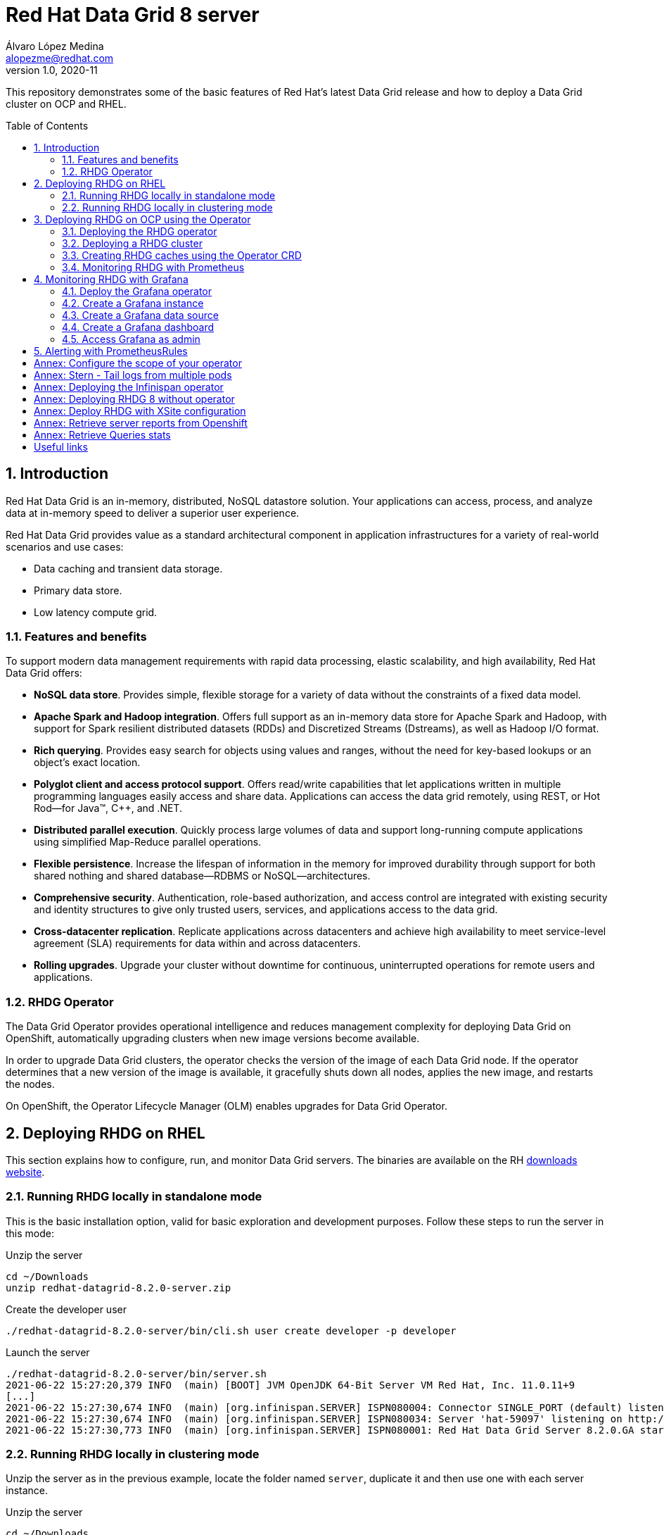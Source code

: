 = Red Hat Data Grid 8 server
Álvaro López Medina <alopezme@redhat.com>
v1.0, 2020-11
// Create TOC wherever needed
:toc: macro
:sectanchors:
:sectnumlevels: 2
:sectnums: 
:source-highlighter: pygments
:imagesdir: images
// Start: Enable admonition icons
ifdef::env-github[]
:tip-caption: :bulb:
:note-caption: :information_source:
:important-caption: :heavy_exclamation_mark:
:caution-caption: :fire:
:warning-caption: :warning:
endif::[]
ifndef::env-github[]
:icons: font
endif::[]
// End: Enable admonition icons

This repository demonstrates some of the basic features of Red Hat's latest Data Grid release and how to deploy a Data Grid cluster on OCP and RHEL. 

// Create the Table of contents here
toc::[]

== Introduction

Red Hat Data Grid is an in-memory, distributed, NoSQL datastore solution. Your applications can access, process, and analyze data at in-memory speed to deliver a superior user experience. 

Red Hat Data Grid provides value as a standard architectural component in application infrastructures for a variety of real-world scenarios and use cases:

* Data caching and transient data storage.
* Primary data store.
* Low latency compute grid.


=== Features and benefits

To support modern data management requirements with rapid data processing, elastic scalability, and high availability, Red Hat Data Grid offers: 

* *NoSQL data store*. Provides simple, flexible storage for a variety of data without the constraints of a fixed data model.
* *Apache Spark and Hadoop integration*. Offers full support as an in-memory data store for Apache Spark and Hadoop, with support for Spark resilient distributed datasets (RDDs) and Discretized Streams (Dstreams), as well as Hadoop I/O format.
* *Rich querying*. Provides easy search for objects using values and ranges, without the need for key-based lookups or an object’s exact location. 
* *Polyglot client and access protocol support*. Offers read/write capabilities that let applications written in multiple programming languages easily access and share data. Applications can access the data grid remotely, using REST, or Hot Rod—for Java™, C++, and .NET.
* *Distributed parallel execution*. Quickly process large volumes of data and support long-running compute applications using simplified Map-Reduce parallel operations.

* *Flexible persistence*. Increase the lifespan of information in the memory for improved durability through support for both shared nothing and shared database—RDBMS or NoSQL—architectures.

* *Comprehensive security*. Authentication, role-based authorization, and access control are integrated with existing security and identity structures to give only trusted users, services, and applications access to the data grid.

* *Cross-datacenter replication*. Replicate applications across datacenters and achieve high availability to meet service-level agreement (SLA) requirements for data within and across datacenters.

* *Rolling upgrades*. Upgrade your cluster without downtime for continuous, uninterrupted operations for remote users and applications.


=== RHDG Operator

The Data Grid Operator provides operational intelligence and reduces management complexity for deploying Data Grid on OpenShift, automatically upgrading clusters when new image versions become available.

In order to upgrade Data Grid clusters, the operator checks the version of the image of each Data Grid node. If the operator determines that a new version of the image is available, it gracefully shuts down all nodes, applies the new image, and restarts the nodes.

On OpenShift, the Operator Lifecycle Manager (OLM) enables upgrades for Data Grid Operator. 






== Deploying RHDG on RHEL

This section explains how to configure, run, and monitor Data Grid servers. The binaries are available on the RH https://access.redhat.com/jbossnetwork/restricted/listSoftware.html?product=data.grid&downloadType=distributions[downloads website]. 



=== Running RHDG locally in standalone mode

This is the basic installation option, valid for basic exploration and development purposes. Follow these steps to run the server in this mode:

.Unzip the server
[source, bash]
----
cd ~/Downloads
unzip redhat-datagrid-8.2.0-server.zip
----

.Create the developer user
[source, bash]
----
./redhat-datagrid-8.2.0-server/bin/cli.sh user create developer -p developer
----

.Launch the server
[source, bash]
----
./redhat-datagrid-8.2.0-server/bin/server.sh 
2021-06-22 15:27:20,379 INFO  (main) [BOOT] JVM OpenJDK 64-Bit Server VM Red Hat, Inc. 11.0.11+9
[...]
2021-06-22 15:27:30,674 INFO  (main) [org.infinispan.SERVER] ISPN080004: Connector SINGLE_PORT (default) listening on 127.0.0.1:11222
2021-06-22 15:27:30,674 INFO  (main) [org.infinispan.SERVER] ISPN080034: Server 'hat-59097' listening on http://127.0.0.1:11222
2021-06-22 15:27:30,773 INFO  (main) [org.infinispan.SERVER] ISPN080001: Red Hat Data Grid Server 8.2.0.GA started in 10278ms
----


=== Running RHDG locally in clustering mode

Unzip the server as in the previous example, locate the folder named `server`, duplicate it and then use one with each server instance. 

.Unzip the server
[source, bash]
----
cd ~/Downloads
unzip redhat-datagrid-8.2.0-server.zip
----

.Duplicate the server config
[source, bash]
----
cp -r redhat-datagrid-8.2.0-server/server redhat-datagrid-8.2.0-server/server-01
cp -r redhat-datagrid-8.2.0-server/server redhat-datagrid-8.2.0-server/server-02
----


.Create the developer user in both instances
[source, bash]
----
./redhat-datagrid-8.2.0-server/bin/cli.sh user create developer -p developer --server-root=server-01
./redhat-datagrid-8.2.0-server/bin/cli.sh user create developer -p developer --server-root=server-02
----


.Launch both server instances
[source, bash]
----
./redhat-datagrid-8.2.0-server/bin/server.sh --node-name=node-01 --server-root=redhat-datagrid-8.2.0-server/server-01 --port-offset=0
./redhat-datagrid-8.2.0-server/bin/server.sh --node-name=node-02 --server-root=redhat-datagrid-8.2.0-server/server-02 --port-offset=100
----

After running both commands, you will see in both terminals similar logs to the ones shown below:
[source, bash]
----
[...]
2021-06-22 15:29:23,421 INFO  (main) [org.infinispan.SERVER] ISPN080034: Server 'node-01' listening on http://127.0.0.1:11222
2021-06-22 15:29:23,549 INFO  (main) [org.infinispan.SERVER] ISPN080001: Red Hat Data Grid Server 8.2.0.GA started in 19445ms
2021-06-22 15:29:25,058 INFO  (jgroups-6,node-01) [org.infinispan.CLUSTER] ISPN000094: Received new cluster view for channel cluster: [node-01|1] (2) [node-01, node-02]
2021-06-22 15:29:25,112 INFO  (jgroups-6,node-01) [org.infinispan.CLUSTER] ISPN100000: Node node-02 joined the cluster
2021-06-22 15:29:27,100 INFO  (jgroups-6,node-01) [org.infinispan.CLUSTER] [Context=org.infinispan.CLIENT_SERVER_TX_TABLE]ISPN100002: Starting rebalance with members [node-01, node-02], phase READ_OLD_WRITE_ALL, topology id 2
[...]
2021-06-22 15:29:29,175 INFO  (jgroups-12,node-01) [org.infinispan.CLUSTER] [Context=___hotRodTopologyCache_hotrod-default]ISPN100010: Finished rebalance with members [node-01, node-02], topology id 5
----


== Deploying RHDG on OCP using the Operator

An Operator is a method of packaging, deploying and managing a Kubernetes-native application. A Kubernetes-native application is an application that is both deployed on Kubernetes and managed using the Kubernetes APIs and kubectl tooling.

Install Data Grid Operator into a OpenShift namespace to create and manage Data Grid clusters.

=== Deploying the RHDG operator

Create subscriptions to Data Grid Operator on OpenShift so you can install different Data Grid versions and receive automatic updates.

To deploy the RHDG operator, you will need to create three different objects:

* Two *Openshift projects* that will contain the operator and the objects of the RHDG cluster.

* An *OperatorGroup*, which provides multitenant configuration to OLM-installed Operators. An Operator group selects target namespaces in which to generate required RBAC access for its member Operators. As we are not deploying our operator in the default namespace (`openshift-operators`), we will need to create one to set the namespaces where the Data Grid operator will be able to create and monitorize clusters.

NOTE: The *OperatorGroup* resource allows to configure https://docs.openshift.com/container-platform/4.6/operators/understanding/olm/olm-understanding-operatorgroups.html#olm-operatorgroups-membership_olm-understanding-operatorgroups[four possible namespace-scopes] for the operator. Please check <<annex-configure-the-scope-of-your-operator>> before executing the commands of this section.

* A *Subscription*, which represents an intention to install an Operator. It is the custom resource that relates an Operator to a CatalogSource. Subscriptions describe which channel of an Operator package to subscribe to, and whether to perform updates automatically or manually. 

I have created an OCP template to quickly deploy this operator. Just execute the following command have it up and running on your cluster. 

IMPORTANT: Bear in mind that you will need `cluster-admin` permissions to deploy an operator, as it is necessary to create cluster-wide CRDs (Custom Resource Definitions).

[source, bash]
----
oc process -f rhdg/rhdg-01-operator.yaml | oc apply -f -
----

This template provides two parameters to modify the project where the operator and the cluster is installed. It is possible to deploy both on the same project or in different projects. By default, values are: 

* *OPERATOR_NAMESPACE* = `rhdg8-operator`
* *CLUSTER_NAMESPACE* = `rhdg8`

Modify them just passing arguments to the template:

[source, bash]
----
oc process -f rhdg/rhdg-01-operator.yaml -p OPERATOR_NAMESPACE="other-namespace" -p CLUSTER_NAMESPACE="another-namespace" | oc apply -f -
----

It is also possible to install the operator from the web console. For more information, please check the official https://access.redhat.com/documentation/en-us/red_hat_data_grid/8.1/html-single/running_data_grid_on_openshift/index#installation[documentation].


=== Deploying a RHDG cluster

Data Grid Operator lets you create, configure, and manage Data Grid clusters. Data Grid Operator adds a new Custom Resource (CR) of type Infinispan that lets you handle Data Grid clusters as complex units on OpenShift.

Data Grid Operator watches for Infinispan Custom Resources (CR) that you use to instantiate and configure Data Grid clusters and manage OpenShift resources, such as StatefulSets and Services. In this way, the Infinispan CR is your primary interface to Data Grid on OpenShift.


I have created an OCP template to quickly deploy a basic RHDG cluster with 3 replicas. Execute the following command have it up and running on your cluster. 


[source, bash]
----
oc process -f rhdg/rhdg-02-cluster.yaml | oc apply -f -
----

This template provides two parameters to modify the project where the cluster is installed and the name of the cluster to deploy. The cluster namespace should be the same as in the previous step. By default, values are: 

* *CLUSTER_NAMESPACE* = `rhdg8`
* *CLUSTER_NAME* = `rhdg`


Modify them just passing arguments to the template:

[source, bash]
----
oc process -f rhdg/rhdg-02-cluster.yaml -p CLUSTER_NAMESPACE="another-namespace" -p CLUSTER_NAME="my-cluster" | oc apply -f -
----


=== Creating RHDG caches using the Operator CRD

WARNING: Creating caches with Data Grid Operator is available as a technology preview. If you want to create caches in a production environment, I encourage you to use the REST or Java alternatives.


Data Grid stores entries into caches, which can be created using several methods: REST, CLI, programmatically using the Java Client or using the `Cache` CRD. In this section, we will explore how to create caches using the Operator.


NOTE: For other ways of creating caches, please check this other https://github.com/alvarolop/rhdg8-client#cache-configuration[Git repository] with information about the Data Grid client.

To create caches with Data Grid Operator, you use Cache CRs to add caches from templates or XML configuration. Bear in mind the following contrains:

* You can create a single cache for each `Cache` CR.
* If you edit caches in the OpenShift Web Console, changes do not take effect on the Data Grid cluster. You must delete the CR and create it again with the new configuration.
* Deleting Cache CRs in the OpenShift Web Console, does not remove caches from Data Grid clusters. You must delete caches through the console or CLI.


I have created an OCP template to quickly set up two caches on the RHDG cluster:

* `operator-cache-01`: Based on an xml configuration.
* `operator-cache-02`: Based on an already defined templated.


In order to apply this template, just execute the following command:
[source, bash]
----
oc process -f rhdg/rhdg-03-caches.yaml | oc apply -f -
----

This template provides two parameters to modify the project where the cluster is installed and the name of the cluster to deploy. The cluster namespace should be the same as in the previous step. By default, values are: 

* *CLUSTER_NAMESPACE* = `rhdg8`
* *CLUSTER_NAME* = `rhdg`


Modify them just passing arguments to the template:

[source, bash]
----
oc process -f rhdg/rhdg-03-caches.yaml -p CLUSTER_NAMESPACE="another-namespace" -p CLUSTER_NAME="my-cluster" | oc apply -f -
----

Interact with the newly created caches with he following commands:
[source, bash]
----
# Set your variables. These are default:
CLUSTER_NAMESPACE="rhdg8"
CLUSTER_NAME="rhdg"
RHDG_URL=$(oc get route ${CLUSTER_NAME}-external -n ${CLUSTER_NAMESPACE} -o template='https://{{.spec.host}}')

# Check all the caches on your cluster
curl -X GET -k -u developer:developer -H "Content-Type: application/json" ${RHDG_URL}/rest/v2/caches | jq

# Check information about an specific cache
curl -X GET -k -u developer:developer -H "Content-Type: application/json" ${RHDG_URL}/rest/v2/caches/${CACHE_NAME} | jq

# Delete a cache
curl -X DELETE -k -u developer:developer ${RHDG_URL}/rest/v2/caches/${CACHE_NAME}
----


For more information about how to create caches using the CRD, please check the https://access.redhat.com/documentation/en-us/red_hat_data_grid/8.1/html-single/running_data_grid_on_openshift/index#creating_caches_operator-caches[official documentation].


=== Monitoring RHDG with Prometheus

Data Grid exposes a metrics endpoint that provides statistics and events to Prometheus.

After installing OpenShift Container Platform 4.6, cluster administrators can optionally enable monitoring for user-defined projects. By using this feature, cluster administrators, developers, and other users can specify how services and pods are monitored in their own projects. You can then query metrics, review dashboards, and manage alerting rules and silences for your own projects in the OpenShift Container Platform web console. We are going to take advantage of this feature.


.Enabling monitoring for user-defined projects
[WARNING]
==== 
Monitoring of user-defined projects is not enabled by default. To enable it, you need to modify a Configmap of the `openshift-monitoring`. You need permissions to create and modify Configmaps in this project. You only have to execute this command *once* per namespace. [underline]#Please, do not execute it before checking if this was done before, you can override work from your colleagues#

[source, bash]
----
oc apply -f ocp/ocp-01-user-workload-monitoring.yaml
----

After executing the command above, you will see some pods in the following namespace:
[source, bash]
----
oc get pods -n openshift-user-workload-monitoring
----
====

// In order to access the Prometheus that will contain the metrics of DG, expose its service:
// [source, bash]
// ----
// oc expose svc/prometheus-user-workload -n openshift-user-workload-monitoring
// ----


I have created an OCP template to quickly configure metrics monitorization of a RHDG cluster. Execute the following command:

[source, bash]
----
oc process -f rhdg/rhdg-04-monitoring.yaml | oc apply -f -
----

This template provides two parameters to modify the project where the cluster was installed and the name of the cluster itself. By default, values are: 

* *CLUSTER_NAMESPACE* = `rhdg8`
* *CLUSTER_NAME* = `rhdg`


Modify them just passing arguments to the template:

[source, bash]
----
oc process -f rhdg/rhdg-04-monitoring.yaml -p CLUSTER_NAMESPACE="another-namespace" -p CLUSTER_NAME="my-cluster" | oc apply -f -
----

For more information, access the Openshift https://docs.openshift.com/container-platform/4.6/monitoring/understanding-the-monitoring-stack.html[documentation] for the monitoring stack and the RHDG documenation to https://access.redhat.com/documentation/en-us/red_hat_data_grid/8.1/html-single/running_data_grid_on_openshift/index#prometheus[configure monitoring] for RHDG 8 on OCP.



== Monitoring RHDG with Grafana

A typical OpenShift monitoring stack includes Prometheus for monitoring both systems and services, and Grafana for analyzing and visualizing metrics.

Administrators are often looking to write custom queries and create custom dashboards in Grafana. However, Grafana instances provided with the monitoring stack (and its dashboards) are read-only.  To solve this problem, we can use the community-powered Grafana operator provided by OperatorHub.

To deploy the community-powered Grafana operator on OCP 4.6 just follow these steps:

=== Deploy the Grafana operator
[source, bash]
----
oc process -f grafana/grafana-01-operator.yaml | oc apply -f -
----

=== Create a Grafana instance
Now, we will create a Grafana instance using the operator:
[source, bash]
----
oc process -f grafana/grafana-02-instance.yaml | oc apply -f -
----

=== Create a Grafana data source
Now, we will create a Grafana data source:
[source, bash]
----
PROJECT=grafana

oc adm policy add-cluster-role-to-user cluster-monitoring-view -z grafana-serviceaccount -n ${PROJECT}
BEARER_TOKEN=$(oc serviceaccounts get-token grafana-serviceaccount -n ${PROJECT})
oc process -f grafana/grafana-03-datasource.yaml -p BEARER_TOKEN=${BEARER_TOKEN} | oc apply -f -
----

=== Create a Grafana dashboard
Now, we will create a Grafana dashboard:
[source, bash]
----
DASHBOARD_NAME="grafana-dashboard-rhdg8"
# Create a configMap containing the Dashboard
oc create configmap $DASHBOARD_NAME --from-file=dashboard=grafana/$DASHBOARD_NAME.json -n $PROJECT
# Create a Dashboard object that automatically updates Grafana
oc process -f grafana/grafana-04-dashboard.yaml -p DASHBOARD_NAME=$DASHBOARD_NAME | oc apply -f -
----

NOTE: https://github.com/grafana-operator/grafana-operator/blob/master/deploy/examples/dashboards[Here] you can find information of other ways of creating dashboards.


=== Access Grafana as admin

After accessing Grafana using the OCP SSO, you may log in as admin. Retrieve the credentials from the secret using the following commands:
[source, bash]
----
oc get secret grafana-admin-credentials -n $PROJECT -o jsonpath='{.data.GF_SECURITY_ADMIN_USER}' | base64 --decode
oc get secret grafana-admin-credentials -n $PROJECT -o jsonpath='{.data.GF_SECURITY_ADMIN_PASSWORD}' | base64 --decode
----



For more information, access the Grafana https://grafana.com/docs/grafana/latest/[main documentation] or the Grafana https://github.com/integr8ly/grafana-operator/blob/v3.6.0/README.md[operator documentation].




== Alerting with PrometheusRules


[source, bash]
----
oc process -f rhdg/rhdg-05-alerting-rules.yaml | oc apply -f -
----




:sectnums!:


== Annex: Configure the scope of your operator

An Operator group, defined by the OperatorGroup resource, provides multitenant configuration to OLM-installed Operators. An Operator group selects target namespaces in which to generate required RBAC access for its member Operators.

If you want to modify the default behavior of the template provided in this repository, modify lines 26 to 33 of this link:rhdg/rhdg-01-operator.yaml[template].

1) *AllNamespaces*: The Operator can be a member of an Operator group that selects all namespaces (target namespace set is the empty string ""). This configuration allows us to create DG clusters in every namespace of the cluster:

[source, yaml]
----
- apiVersion: operators.coreos.com/v1
  kind: OperatorGroup
  metadata:
    name: datagrid
    namespace: ${OPERATOR_NAMESPACE}
  spec: {}
----

2) *MultiNamespace*: The Operator can be a member of an Operator group that selects more than one namespace. Choose this option if you want to have several operators that manage RHDG clusters. For example, if you want to have a different operator per Business Unit managing several Openshift projects:
[source, yaml]
----
- apiVersion: operators.coreos.com/v1
  kind: OperatorGroup
  metadata:
    name: datagrid
    namespace: ${OPERATOR_NAMESPACE}
  spec:
    targetNamespaces:
      - ${CLUSTER_NAMESPACE-1}
      - ${CLUSTER_NAMESPACE-2}
----

3) *SingleNamespace*: The Operator can be a member of an Operator group that selects one namespace. This is useful if we want every application (Each OCP namespace) to be able to configure and deploy their own DG clusters:

[source, yaml]
----
- apiVersion: operators.coreos.com/v1
  kind: OperatorGroup
  metadata:
    name: datagrid
    namespace: ${OPERATOR_NAMESPACE}
  spec:
    targetNamespaces:
      - ${CLUSTER_NAMESPACE}
----

For more information, check the Openshift https://docs.openshift.com/container-platform/4.6/operators/understanding/olm/olm-understanding-operatorgroups.html[documentation] about Operator Groups and the official https://access.redhat.com/documentation/en-us/red_hat_data_grid/8.1/html-single/running_data_grid_on_openshift/index#install_automated-install[documentation] to install DG on Openshift.



== Annex: Stern - Tail logs from multiple pods

In some situations, you will need to monitor logs from several pods of the same application and maybe you want to check to which pod did the request arrived. https://github.com/wercker/stern[Stern] allows you to tail multiple pods on Kubernetes and multiple containers within the pod. Each result is color coded for quicker debugging.

First, you will need to install it on your machine. After that, log in to your cluster and monitoring the previous deployment is as simple as executing the following command:

[source, bash]
----
stern --namespace=$CLUSTER_NAMESPACE -l clusterName=$CLUSTER_NAME
----

The previous command will show all the logs from all the pods from a namespace that contain a given label. 

There are many filters and configuration options. Check the https://github.com/wercker/stern#cli-flags[documentation] for a full list of them




== Annex: Deploying the Infinispan operator

The same configuration rules from the previous chapter apply.

[source, bash, linenums]
----
oc process -f rhdg/infinispan-01-operator.yaml -p OPERATOR_NAMESPACE="infinispan-operator" -p CLUSTER_NAMESPACE="infinispan" | oc apply -f -
----

It is also possible to install the operator from the web console. For more information, please check the official https://access.redhat.com/documentation/en-us/red_hat_data_grid/8.1/html-single/running_data_grid_on_openshift/index#installation[documentation].






== Annex: Deploying RHDG 8 without operator

WARNING: Bear in mind that this template is for testing purposes and that the installation made with it will not benefit from any kind of Red Hat support.

If you need to test any configuration that the operator does not provide, it is possible to deploy the RHDG cluster manually creating all the Openshift resources that the Operator manages automagically.

By default, the template deploys a RHDG cluster named `rhdg` in the project `rhdg8-operatorless`. Deploy your cluster performing the following command:

[source, bash]
----
oc process -f rhdg/rhdg-99-operatorless.yaml | oc apply -f -
----


Due to the limitation of OCP templates, if you want to change the cluster name and the namespace, you will have to edit lines #103, and #107 of the file `rhdg/rhdg-99-operatorless.yaml`. This is the pattern that you have to follow [Substitute the ENV_VARS with the correct values]:

[source, yaml]
----
  data:
    infinispan.yaml: |
      clusterName: ${CLUSTER_NAME}
      jgroups:
        transport: tcp
        dnsPing:
          query: ${CLUSTER_NAME}-ping.${CLUSTER_NAMESPACE}.svc.cluster.local
        diagnostics: false
----

After modifying the yaml, process the template with the correct params:

[source, bash]
----
oc process -f rhdg/rhdg-99-operatorless.yaml -p CLUSTER_NAMESPACE="another-namespace" -p CLUSTER_NAME="my-cluster" | oc apply -f -
----


== Annex: Deploy RHDG with XSite configuration


WARNING: This configuration only works for two different OCP clusters and templates need extra configuration. Do not try to configure it on the same OCP cluster as this will only be available in DG 8.2 onwards.

Create the namespaces and deploy the operator: 
[source, bash]
----
oc process -f rhdg/rhdg-01-operator-xsite.yaml \
  -p OPERATOR_NAMESPACE="rhdg8-xsite-operator" \
  -p CLUSTER_NAMESPACE_XSITE_A="rhdg8-xsite-01" \
  -p CLUSTER_NAMESPACE_XSITE_B="rhdg8-xsite-02" | oc apply -f -
----


Allow service accounts to access the API to check the DG clusters:
[source, bash]
----
# Option 1: Documentation
oc policy add-role-to-user view system:serviceaccount:rhdg8-xsite-01:rhdg-xsite-01
oc policy add-role-to-user view system:serviceaccount:rhdg8-xsite-02:rhdg-xsite-02
# Option 2: DG Teams group
oc -n rhdg8-xsite-01 adm policy add-cluster-role-to-user cluster-reader -z rhdg-xsite-01
oc -n rhdg8-xsite-02 adm policy add-cluster-role-to-user cluster-reader -z rhdg-xsite-02
----


Create cluster in OCP cluster 1:
[source, bash]
----
oc process -f rhdg/rhdg-02-cluster-xsite.yaml \
  -p CLUSTER_NAMESPACE="rhdg8-xsite-01" \
  -p CLUSTER_NAME="rhdg-xsite-01" \
  -p CLUSTER_NAMESPACE_XSITE_REMOTE="rhdg8-xsite-02" \
  -p CLUSTER_NAME_XSITE_REMOTE="rhdg-xsite-02" | oc apply -f -
----

Create cluster in OCP cluster 2:
[source, bash]
----
oc process -f rhdg/rhdg-02-cluster-xsite.yaml \
  -p CLUSTER_NAMESPACE="rhdg8-xsite-02" \
  -p CLUSTER_NAME="rhdg-xsite-02" \
  -p CLUSTER_NAMESPACE_XSITE_REMOTE="rhdg8-xsite-01" \
  -p CLUSTER_NAME_XSITE_REMOTE="rhdg-xsite-01" | oc apply -f -
----

Share tokens of the SA from one cluster to the other:
[source, bash]
----
TOKEN_XSITE_01=$(oc sa get-token rhdg-xsite-01 -n rhdg8-xsite-01)
TOKEN_XSITE_02=$(oc sa get-token rhdg-xsite-02 -n rhdg8-xsite-02)

oc create secret generic rhdg-xsite-01-xsite-secret -n rhdg8-xsite-01 --from-literal=token=${TOKEN_XSITE_01}
oc create secret generic rhdg-xsite-01-xsite-secret -n rhdg8-xsite-02 --from-literal=token=${TOKEN_XSITE_01}

oc create secret generic rhdg-xsite-02-xsite-secret -n rhdg8-xsite-01 --from-literal=token=${TOKEN_XSITE_02}
oc create secret generic rhdg-xsite-02-xsite-secret -n rhdg8-xsite-02 --from-literal=token=${TOKEN_XSITE_02}
----



== Annex: Retrieve server reports from Openshift


[source, bash]
----
oc project $RHDG_NAMESPACE
for pod in $(oc get pods -o jsonpath='{range .items[*]}{.metadata.name}{"\n"}')
do
  echo "$pod: Generate report"
  oc exec $pod -- bash -c 'echo "server report" | ./bin/cli.sh -c $HOSTNAME:$RHDG_SERVICE_PORT_INFINISPAN -f -'
  echo "$pod: Download report"
  oc exec $pod -- bash -c 'files=( *tar.gz* ); cat "${files[0]}"' > $(date +"%Y-%m-%d-%H-%M")-$pod-report.tar.gz
  echo "$pod: Remove report"
  oc exec rhdg-0 -- bash -c 'rm -rf *tar.gz*'
done
----


== Annex: Retrieve Queries stats

[source, bash]
----
oc project $RHDG_NAMESPACE
for pod in $(oc get pods -o jsonpath='{range .items[*]}{.metadata.name}{"\n"}')
do
  echo "$pod: Get stats"
  oc exec $pod -- bash -c 'curl $HOSTNAME:$RHDG_SERVICE_PORT_INFINISPAN/rest/v2/$CACHE_NAME/operator-cache-01/search/stats' | jq
done
----







== Useful links

* https://access.redhat.com/documentation/en-us/red_hat_data_grid/8.1/[RHDG 8.1 documentation].
* https://infinispan.org/documentation[Upstream documentation].
* https://access.redhat.com/articles/4933551[RHDG 8 Supported Configurations].
* https://access.redhat.com/articles/4933371[RHDG 8 Component Details].
* https://access.redhat.com/articles/4961121[RHDG 8 Maintenance Schedule].
* https://access.redhat.com/support/policy/updates/jboss_notes/#p_rhdg[RHDG Product Update and Support Policy].
* https://developers.redhat.com/blog/2020/10/15/securely-connect-quarkus-and-red-hat-data-grid-on-red-hat-openshift[Securely connect Quarkus and RHDG 8.1 on OCP].